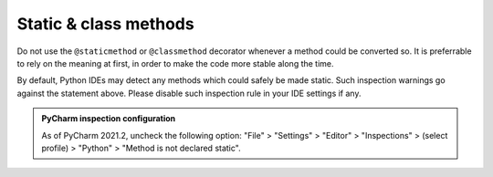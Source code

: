 .. Copyright 2020-2023 Alexis Royer <https://github.com/alxroyer/scenario>
..
.. Licensed under the Apache License, Version 2.0 (the "License");
.. you may not use this file except in compliance with the License.
.. You may obtain a copy of the License at
..
..     http://www.apache.org/licenses/LICENSE-2.0
..
.. Unless required by applicable law or agreed to in writing, software
.. distributed under the License is distributed on an "AS IS" BASIS,
.. WITHOUT WARRANTIES OR CONDITIONS OF ANY KIND, either express or implied.
.. See the License for the specific language governing permissions and
.. limitations under the License.


.. _coding-rules.py.static:

Static & class methods
======================

Do not use the ``@staticmethod`` or ``@classmethod`` decorator whenever a method could be converted so.
It is preferrable to rely on the meaning at first, in order to make the code more stable along the time.

By default, Python IDEs may detect any methods which could safely be made static.
Such inspection warnings go against the statement above.
Please disable such inspection rule in your IDE settings if any.

.. admonition:: PyCharm inspection configuration
    :class: tip

    As of PyCharm 2021.2, uncheck the following option:
    "File" > "Settings" > "Editor" > "Inspections" > (select profile) > "Python" > "Method is not declared static".
